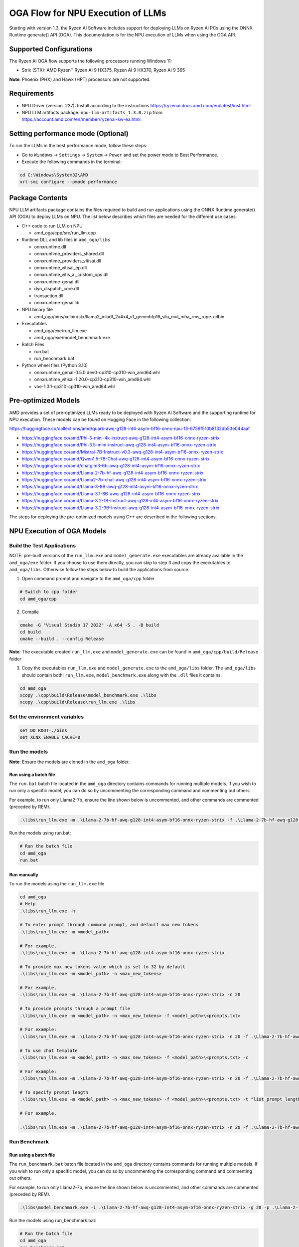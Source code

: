 ##################################
OGA Flow for NPU Execution of LLMs
##################################

Starting with version 1.3, the Ryzen AI Software includes support for deploying LLMs on Ryzen AI PCs using the ONNX Runtime generate() API (OGA). This documentation is for the NPU execution of LLMs when using the OGA API.

Supported Configurations
~~~~~~~~~~~~~~~~~~~~~~~~

The Ryzen AI OGA flow supports the following processors running Windows 11:

- Strix (STX): AMD Ryzen™ Ryzen AI 9 HX375, Ryzen AI 9 HX370, Ryzen AI 9 365

**Note**: Phoenix (PHX) and Hawk (HPT) processors are not supported.

Requirements
~~~~~~~~~~~~
- NPU Driver (version .237): Install according to the instructions https://ryzenai.docs.amd.com/en/latest/inst.html
- NPU LLM artifacts package: ``npu-llm-artifacts_1.3.0.zip`` from https://account.amd.com/en/member/ryzenai-sw-ea.html

Setting performance mode (Optional)
~~~~~~~~~~~~~~~~~~~~~~~~~~~~~~~~~~~

To run the LLMs in the best performance mode, follow these steps:

- Go to ``Windows`` → ``Settings`` → ``System`` → ``Power`` and set the power mode to Best Performance.
- Execute the following commands in the terminal:

.. code-block::

   cd C:\Windows\System32\AMD
   xrt-smi configure --pmode performance


Package Contents
~~~~~~~~~~~~~~~~

NPU LLM artifacts package contains the files required to build and run applications using the ONNX Runtime generate() API (OGA) to deploy LLMs on NPU. The list below describes which files are needed for the different use cases:

- C++ code to run LLM on NPU 

  - amd_oga/cpp/src/run_llm.cpp 
- Runtime DLL and lib files in ``amd_oga/libs``

  - onnxruntime.dll 
  - onnxruntime_providers_shared.dll 
  - onnxruntime_providers_vitisai.dll 
  - onnxruntime_vitisai_ep.dll 
  - onnxruntime_vitis_ai_custom_ops.dll 
  - onnxruntime-genai.dll 
  - dyn_dispatch_core.dll 
  - transaction.dll 
  - onnxruntime-genai.lib 
- NPU binary file 
  
  - amd_oga/bins/xclbin/stx/llama2_mladf_2x4x4_v1_gemmbfp16_silu_mul_mha_rms_rope.xclbin 
- Executables 
 
  - amd_oga/exe/run_llm.exe 
  - amd_oga/exe/model_benchmark.exe 
- Batch Files 

  - run.bat 
  - run_benchmark.bat 
- Python wheel files (Python 3.10) 

  - onnxruntime_genai-0.5.0.dev0-cp310-cp310-win_amd64.whl 
  - onnxruntime_vitisai-1.20.0-cp310-cp310-win_amd64.whl 
  - voe-1.3.1-cp310-cp310-win_amd64.whl 

Pre-optimized Models
~~~~~~~~~~~~~~~~~~~~

AMD provides a set of pre-optimized LLMs ready to be deployed with Ryzen AI Software and the supporting runtime for NPU execution. These models can be found on Hugging Face in the following collection:

https://huggingface.co/collections/amd/quark-awq-g128-int4-asym-bf16-onnx-npu-13-6759f510b8132db53e044aaf

- https://huggingface.co/amd/Phi-3-mini-4k-instruct-awq-g128-int4-asym-bf16-onnx-ryzen-strix
- https://huggingface.co/amd/Phi-3.5-mini-instruct-awq-g128-int4-asym-bf16-onnx-ryzen-strix
- https://huggingface.co/amd/Mistral-7B-Instruct-v0.3-awq-g128-int4-asym-bf16-onnx-ryzen-strix
- https://huggingface.co/amd/Qwen1.5-7B-Chat-awq-g128-int4-asym-bf16-onnx-ryzen-strix
- https://huggingface.co/amd/chatglm3-6b-awq-g128-int4-asym-bf16-onnx-ryzen-strix
- https://huggingface.co/amd/Llama-2-7b-hf-awq-g128-int4-asym-bf16-onnx-ryzen-strix
- https://huggingface.co/amd/Llama2-7b-chat-awq-g128-int4-asym-bf16-onnx-ryzen-strix
- https://huggingface.co/amd/Llama-3-8B-awq-g128-int4-asym-bf16-onnx-ryzen-strix
- https://huggingface.co/amd/Llama-3.1-8B-awq-g128-int4-asym-bf16-onnx-ryzen-strix
- https://huggingface.co/amd/Llama-3.2-1B-Instruct-awq-g128-int4-asym-bf16-onnx-ryzen-strix
- https://huggingface.co/amd/Llama-3.2-3B-Instruct-awq-g128-int4-asym-bf16-onnx-ryzen-strix

The steps for deploying the pre-optimized models using C++ are described in the following sections.

NPU Execution of OGA Models
~~~~~~~~~~~~~~~~~~~~~~~~~~~

Build the Test Applications 
@@@@@@@@@@@@@@@@@@@@@@@@@@@

NOTE: pre-built versions of the ``run_llm.exe`` and ``model_generate.exe`` executables are already available in the ``amd_oga/exe`` folder. If you choose to use them directly, you can skip to step 3 and copy the executables to ``amd_oga/libs``. Otherwise follow the steps below to build the applications from source. 

1. Open command prompt and navigate to the ``amd_oga/cpp`` folder 

.. code-block::

  # Switch to cpp folder 
  cd amd_oga/cpp 

2. Compile 

.. code-block::
 
   cmake -G "Visual Studio 17 2022" -A x64 -S . -B build 
   cd build 
   cmake --build . --config Release 

**Note**: The executable created ``run_llm.exe`` and ``model_generate.exe`` can be found in ``amd_oga/cpp/build/Release`` folder 

 
3. Copy the executables ``run_llm.exe`` and ``model_generate.exe`` to the ``amd_oga/libs`` folder. The ``amd_oga/libs`` should contain both: ``run_llm.exe``, ``model_benchmark.exe`` along with the ``.dll`` files it contains. 
 
.. code-block::

   cd amd_oga 
   xcopy .\cpp\build\Release\model_benchmark.exe .\libs 
   xcopy .\cpp\build\Release\run_llm.exe .\libs 

Set the environment variables
@@@@@@@@@@@@@@@@@@@@@@@@@@@@@

.. code-block::

   set DD_ROOT=./bins 
   set XLNX_ENABLE_CACHE=0 

Run the models
@@@@@@@@@@@@@@

**Note**: Ensure the models are cloned in the ``amd_oga`` folder.

Run using a batch file
**********************

The ``run.bat`` batch file located in the ``amd_oga`` directory contains commands for running multiple models. If you wish to run only a specific model, you can do so by uncommenting the corresponding command and commenting out others.  
 
For example, to run only Llama2-7b, ensure the line shown below is uncommented, and other commands are commented (preceded by REM). 

.. code-block::

   .\libs\run_llm.exe -m .\Llama-2-7b-hf-awq-g128-int4-asym-bf16-onnx-ryzen-strix -f .\Llama-2-7b-hf-awq-g128-int4-asym-bf16-onnx-ryzen-strix\prompts.txt -c -t "2048,1024,512,256,128" 

Run the models using run.bat: 

.. code-block::

   # Run the batch file 
   cd amd_oga 
   run.bat 

Run manually
************

To run the models using the ``run_llm.exe`` file 

.. code-block::

   cd amd_oga 
   # Help 
   .\libs\run_llm.exe -h 
 
   # To enter prompt through command prompt, and default max new tokens 
   .\libs\run_llm.exe -m <model_path> 

   # For example,  
   .\libs\run_llm.exe -m .\Llama-2-7b-hf-awq-g128-int4-asym-bf16-onnx-ryzen-strix 

   # To provide max new tokens value which is set to 32 by default 
   .\libs\run_llm.exe -m <model_path> -n <max_new_tokens>  

   # For example, 
   .\libs\run_llm.exe -m .\Llama-2-7b-hf-awq-g128-int4-asym-bf16-onnx-ryzen-strix -n 20 

   # To provide prompts through a prompt file 
   .\libs\run_llm.exe -m <model_path> -n <max_new_tokens> -f <model_path>\<prompts.txt> 

   # For example:  
   .\libs\run_llm.exe -m .\Llama-2-7b-hf-awq-g128-int4-asym-bf16-onnx-ryzen-strix -n 20 -f .\Llama-2-7b-hf-awq-g128-int4-asym-bf16-onnx-ryzen-strix\prompts.txt 

   # To use chat template 
   .\libs\run_llm.exe -m <model_path> -n <max_new_tokens> -f <model_path>\<prompts.txt> -c 

   # For example:  
   .\libs\run_llm.exe -m .\Llama-2-7b-hf-awq-g128-int4-asym-bf16-onnx-ryzen-strix -n 20 -f .\Llama-2-7b-hf-awq-g128-int4-asym-bf16-onnx-ryzen-strix\prompts.txt -c 

   # To specify prompt length 
   .\libs\run_llm.exe -m <model_path> -n <max_new_tokens> -f <model_path>\<prompts.txt> -t "list_prompt_lengths" 

   # For example,  

   .\libs\run_llm.exe -m .\Llama-2-7b-hf-awq-g128-int4-asym-bf16-onnx-ryzen-strix -n 20 -f .\Llama-2-7b-hf-awq-g128-int4-asym-bf16-onnx-ryzen-strix\prompts.txt -t "2048,1024,512,256,128" 

 
Run Benchmark
@@@@@@@@@@@@@

Run using a batch file
**********************

The ``run_benchmark.bat`` batch file located in the ``amd_oga`` directory contains commands for running multiple models. If you wish to run only a specific model, you can do so by uncommenting the corresponding command and commenting out others.  
 
For example, to run only Llama2-7b, ensure the line shown below is uncommented, and other commands are commented (preceded by REM). 

.. code-block::

    .\libs\model_benchmark.exe -i .\Llama-2-7b-hf-awq-g128-int4-asym-bf16-onnx-ryzen-strix -g 20 -p .\Llama-2-7b-hf-awq-g128-int4-asym-bf16-onnx-ryzen-strix\prompts.txt -l "2048,1024,512,256,128" 

 
Run the models using run_benchmark.bat:  

.. code-block::

   # Run the batch file 
   cd amd_oga 
   run_benchmark.bat 

 
Run manually
************

To run the models using the ``model_benchmark.exe`` file 
 
.. code-block::

   cd amd_oga 
   # Help 
   .\libs\model_benchmark.exe -h 
   
   # Run with default settings 
   .\libs\model_benchmark.exe -i <model_path> -p <model_path>\<prompts.txt> -l "list_of_prompt_lengths" 
   
   # For example:  
   .\libs\model_benchmark.exe -i .\Llama-2-7b-hf-awq-g128-int4-asym-bf16-onnx-ryzen-strix -p .\Llama-2-7b-hf-awq-g128-int4-asym-bf16-onnx-ryzen-strix\prompts.txt -l "2048,1024,512,256,128" 

   # To specify number of tokens to generate, default 128 
   .\libs\model_benchmark.exe -i <model_path> -p <model_path>\<prompts.txt> -l "list_of_prompt_lengths" -g num_tokens 

   # For example:  
   .\libs\model_benchmark.exe -i .\Llama-2-7b-hf-awq-g128-int4-asym-bf16-onnx-ryzen-strix -g 20 -p .\Llama-2-7b-hf-awq-g128-int4-asym-bf16-onnx-ryzen-strix\prompts.txt -l "2048,1024,512,256,128" 

   # To specify number of warmup iterations before benchmarking, default: 1 
   .\libs\model_benchmark.exe -i <model_path> -p <model_path>\<prompts.txt> -l "list_of_prompt_lengths" -w num_warmup 

   # To specify number of times to repeat the benchmark, default: 5 
   .\libs\model_benchmark.exe -i <model_path> -p <model_path>\<prompts.txt> -l "list_of_prompt_lengths" -r num_iterations 

   # To specify sampling time interval for peak cpu utilization calculation, in milliseconds. Default: 250 
   .\libs\model_benchmark.exe -i <model_path> -p <model_path>\<prompts.txt> -l "list_of_prompt_lengths" -t time_in_milliseconds 

   # To show more informational output 
   .\libs\model_benchmark.exe -i <model_path> -p <model_path>\<prompts.txt> --verbose 

 

